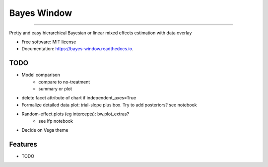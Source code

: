 ============
Bayes Window
============
.. image:: bw_logo.jpg
   :width: 70
   :height: 40
   :align: center

=================================


.. image:: https://img.shields.io/pypi/v/bayes_window.svg
        :target: https://pypi.python.org/pypi/bayes_window

.. image:: https://travis-ci.com/mmyros/bayes-window.svg?branch=master
        :target: https://travis-ci.com/mmyros/bayes-window.svg?branch=master

.. image:: https://readthedocs.org/projects/bayes-window/badge/?version=latest
        :target: https://bayes-window.readthedocs.io/en/latest/?badge=latest
        :alt: Documentation Status

.. image:: https://codecov.io/gh/mmyros/bayes-window/branch/master/graph/badge.svg?token=CQMHJRNC9I
      :target: https://codecov.io/gh/mmyros/bayes-window


Pretty and easy hierarchical Bayesian or linear mixed effects estimation with data overlay


* Free software: MIT license
* Documentation: https://bayes-window.readthedocs.io.

TODO
----
- Model comparison
   - compare to no-treatment
   - summary or plot
- delete facet attribute of chart if independent_axes=True
- Formalize detailed data plot: trial-slope plus box. Try to add posteriors? see notebook
- Random-effect plots (eg intercepts): bw.plot_extras?
   - see lfp notebook
- Decide on Vega theme


Features
--------

* TODO
